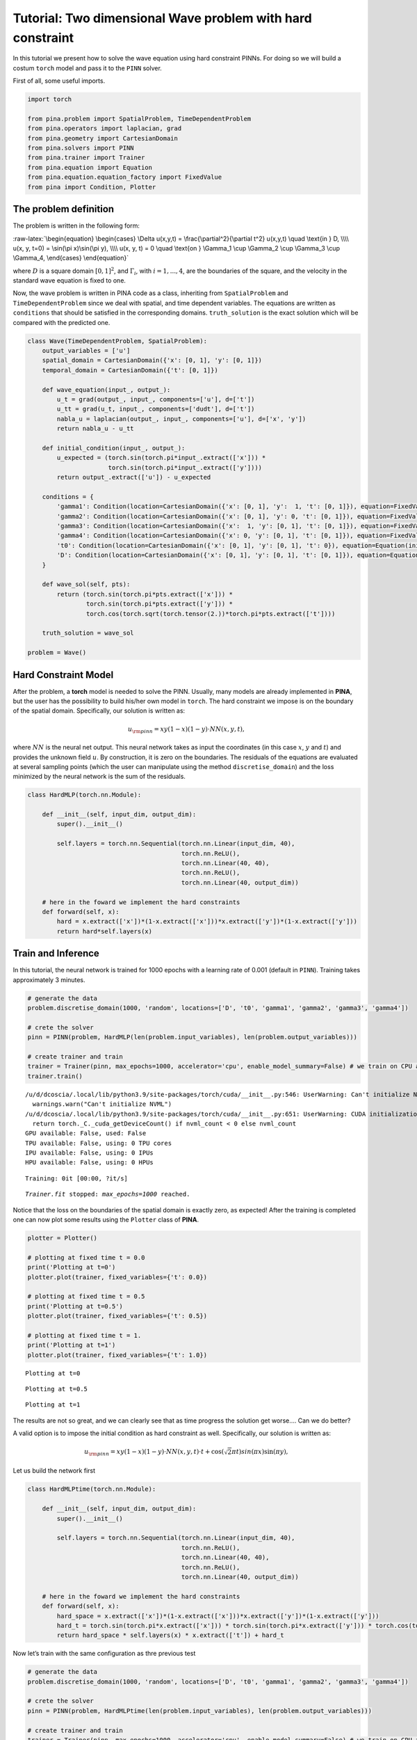 Tutorial: Two dimensional Wave problem with hard constraint
===========================================================

In this tutorial we present how to solve the wave equation using hard
constraint PINNs. For doing so we will build a costum ``torch`` model
and pass it to the ``PINN`` solver.

First of all, some useful imports.

.. code:: ipython3

    import torch
    
    from pina.problem import SpatialProblem, TimeDependentProblem
    from pina.operators import laplacian, grad
    from pina.geometry import CartesianDomain
    from pina.solvers import PINN
    from pina.trainer import Trainer
    from pina.equation import Equation
    from pina.equation.equation_factory import FixedValue
    from pina import Condition, Plotter

The problem definition
----------------------

The problem is written in the following form:

:raw-latex:`\begin{equation}
\begin{cases}
\Delta u(x,y,t) = \frac{\partial^2}{\partial t^2} u(x,y,t) \quad \text{in } D, \\\\
u(x, y, t=0) = \sin(\pi x)\sin(\pi y), \\\\
u(x, y, t) = 0 \quad \text{on } \Gamma_1 \cup \Gamma_2 \cup \Gamma_3 \cup \Gamma_4,
\end{cases}
\end{equation}`

where :math:`D` is a square domain :math:`[0,1]^2`, and
:math:`\Gamma_i`, with :math:`i=1,...,4`, are the boundaries of the
square, and the velocity in the standard wave equation is fixed to one.

Now, the wave problem is written in PINA code as a class, inheriting
from ``SpatialProblem`` and ``TimeDependentProblem`` since we deal with
spatial, and time dependent variables. The equations are written as
``conditions`` that should be satisfied in the corresponding domains.
``truth_solution`` is the exact solution which will be compared with the
predicted one.

.. code:: ipython3

    class Wave(TimeDependentProblem, SpatialProblem):
        output_variables = ['u']
        spatial_domain = CartesianDomain({'x': [0, 1], 'y': [0, 1]})
        temporal_domain = CartesianDomain({'t': [0, 1]})
    
        def wave_equation(input_, output_):
            u_t = grad(output_, input_, components=['u'], d=['t'])
            u_tt = grad(u_t, input_, components=['dudt'], d=['t'])
            nabla_u = laplacian(output_, input_, components=['u'], d=['x', 'y'])
            return nabla_u - u_tt
    
        def initial_condition(input_, output_):
            u_expected = (torch.sin(torch.pi*input_.extract(['x'])) *
                          torch.sin(torch.pi*input_.extract(['y'])))
            return output_.extract(['u']) - u_expected
    
        conditions = {
            'gamma1': Condition(location=CartesianDomain({'x': [0, 1], 'y':  1, 't': [0, 1]}), equation=FixedValue(0.)),
            'gamma2': Condition(location=CartesianDomain({'x': [0, 1], 'y': 0, 't': [0, 1]}), equation=FixedValue(0.)),
            'gamma3': Condition(location=CartesianDomain({'x':  1, 'y': [0, 1], 't': [0, 1]}), equation=FixedValue(0.)),
            'gamma4': Condition(location=CartesianDomain({'x': 0, 'y': [0, 1], 't': [0, 1]}), equation=FixedValue(0.)),
            't0': Condition(location=CartesianDomain({'x': [0, 1], 'y': [0, 1], 't': 0}), equation=Equation(initial_condition)),
            'D': Condition(location=CartesianDomain({'x': [0, 1], 'y': [0, 1], 't': [0, 1]}), equation=Equation(wave_equation)),
        }
    
        def wave_sol(self, pts):
            return (torch.sin(torch.pi*pts.extract(['x'])) *
                    torch.sin(torch.pi*pts.extract(['y'])) *
                    torch.cos(torch.sqrt(torch.tensor(2.))*torch.pi*pts.extract(['t'])))
    
        truth_solution = wave_sol
    
    problem = Wave()

Hard Constraint Model
---------------------

After the problem, a **torch** model is needed to solve the PINN.
Usually, many models are already implemented in **PINA**, but the user
has the possibility to build his/her own model in ``torch``. The hard
constraint we impose is on the boundary of the spatial domain.
Specifically, our solution is written as:

.. math::  u_{\rm{pinn}} = xy(1-x)(1-y)\cdot NN(x, y, t), 

where :math:`NN` is the neural net output. This neural network takes as
input the coordinates (in this case :math:`x`, :math:`y` and :math:`t`)
and provides the unknown field :math:`u`. By construction, it is zero on
the boundaries. The residuals of the equations are evaluated at several
sampling points (which the user can manipulate using the method
``discretise_domain``) and the loss minimized by the neural network is
the sum of the residuals.

.. code:: ipython3

    class HardMLP(torch.nn.Module):
    
        def __init__(self, input_dim, output_dim):
            super().__init__()
    
            self.layers = torch.nn.Sequential(torch.nn.Linear(input_dim, 40),
                                              torch.nn.ReLU(),
                                              torch.nn.Linear(40, 40),
                                              torch.nn.ReLU(),
                                              torch.nn.Linear(40, output_dim))
            
        # here in the foward we implement the hard constraints
        def forward(self, x):
            hard = x.extract(['x'])*(1-x.extract(['x']))*x.extract(['y'])*(1-x.extract(['y']))
            return hard*self.layers(x)

Train and Inference
-------------------

In this tutorial, the neural network is trained for 1000 epochs with a
learning rate of 0.001 (default in ``PINN``). Training takes
approximately 3 minutes.

.. code:: ipython3

    # generate the data
    problem.discretise_domain(1000, 'random', locations=['D', 't0', 'gamma1', 'gamma2', 'gamma3', 'gamma4'])
    
    # crete the solver
    pinn = PINN(problem, HardMLP(len(problem.input_variables), len(problem.output_variables)))
    
    # create trainer and train
    trainer = Trainer(pinn, max_epochs=1000, accelerator='cpu', enable_model_summary=False) # we train on CPU and avoid model summary at beginning of training (optional)
    trainer.train()


.. parsed-literal::

    /u/d/dcoscia/.local/lib/python3.9/site-packages/torch/cuda/__init__.py:546: UserWarning: Can't initialize NVML
      warnings.warn("Can't initialize NVML")
    /u/d/dcoscia/.local/lib/python3.9/site-packages/torch/cuda/__init__.py:651: UserWarning: CUDA initialization: CUDA unknown error - this may be due to an incorrectly set up environment, e.g. changing env variable CUDA_VISIBLE_DEVICES after program start. Setting the available devices to be zero. (Triggered internally at ../c10/cuda/CUDAFunctions.cpp:109.)
      return torch._C._cuda_getDeviceCount() if nvml_count < 0 else nvml_count
    GPU available: False, used: False
    TPU available: False, using: 0 TPU cores
    IPU available: False, using: 0 IPUs
    HPU available: False, using: 0 HPUs



.. parsed-literal::

    Training: 0it [00:00, ?it/s]


.. parsed-literal::

    `Trainer.fit` stopped: `max_epochs=1000` reached.


Notice that the loss on the boundaries of the spatial domain is exactly
zero, as expected! After the training is completed one can now plot some
results using the ``Plotter`` class of **PINA**.

.. code:: ipython3

    plotter = Plotter()
    
    # plotting at fixed time t = 0.0
    print('Plotting at t=0')
    plotter.plot(trainer, fixed_variables={'t': 0.0})
    
    # plotting at fixed time t = 0.5
    print('Plotting at t=0.5')
    plotter.plot(trainer, fixed_variables={'t': 0.5})
    
    # plotting at fixed time t = 1.
    print('Plotting at t=1')
    plotter.plot(trainer, fixed_variables={'t': 1.0})


.. parsed-literal::

    Plotting at t=0



.. image:: tutorial_files/tutorial_13_1.png


.. parsed-literal::

    Plotting at t=0.5



.. image:: tutorial_files/tutorial_13_3.png


.. parsed-literal::

    Plotting at t=1



.. image:: tutorial_files/tutorial_13_5.png


The results are not so great, and we can clearly see that as time
progress the solution get worse…. Can we do better?

A valid option is to impose the initial condition as hard constraint as
well. Specifically, our solution is written as:

.. math::  u_{\rm{pinn}} = xy(1-x)(1-y)\cdot NN(x, y, t)\cdot t + \cos(\sqrt{2}\pi t)sin(\pi x)\sin(\pi y), 

Let us build the network first

.. code:: ipython3

    class HardMLPtime(torch.nn.Module):
    
        def __init__(self, input_dim, output_dim):
            super().__init__()
    
            self.layers = torch.nn.Sequential(torch.nn.Linear(input_dim, 40),
                                              torch.nn.ReLU(),
                                              torch.nn.Linear(40, 40),
                                              torch.nn.ReLU(),
                                              torch.nn.Linear(40, output_dim))
            
        # here in the foward we implement the hard constraints
        def forward(self, x):
            hard_space = x.extract(['x'])*(1-x.extract(['x']))*x.extract(['y'])*(1-x.extract(['y']))
            hard_t = torch.sin(torch.pi*x.extract(['x'])) * torch.sin(torch.pi*x.extract(['y'])) * torch.cos(torch.sqrt(torch.tensor(2.))*torch.pi*x.extract(['t']))
            return hard_space * self.layers(x) * x.extract(['t']) + hard_t

Now let’s train with the same configuration as thre previous test

.. code:: ipython3

    # generate the data
    problem.discretise_domain(1000, 'random', locations=['D', 't0', 'gamma1', 'gamma2', 'gamma3', 'gamma4'])
    
    # crete the solver
    pinn = PINN(problem, HardMLPtime(len(problem.input_variables), len(problem.output_variables)))
    
    # create trainer and train
    trainer = Trainer(pinn, max_epochs=1000, accelerator='cpu', enable_model_summary=False) # we train on CPU and avoid model summary at beginning of training (optional)
    trainer.train()


.. parsed-literal::

    GPU available: False, used: False
    TPU available: False, using: 0 TPU cores
    IPU available: False, using: 0 IPUs
    HPU available: False, using: 0 HPUs



.. parsed-literal::

    Training: 0it [00:00, ?it/s]


.. parsed-literal::

    `Trainer.fit` stopped: `max_epochs=1000` reached.


We can clearly see that the loss is way lower now. Let’s plot the
results

.. code:: ipython3

    plotter = Plotter()
    
    # plotting at fixed time t = 0.0
    print('Plotting at t=0')
    plotter.plot(trainer, fixed_variables={'t': 0.0})
    
    # plotting at fixed time t = 0.5
    print('Plotting at t=0.5')
    plotter.plot(trainer, fixed_variables={'t': 0.5})
    
    # plotting at fixed time t = 1.
    print('Plotting at t=1')
    plotter.plot(trainer, fixed_variables={'t': 1.0})


.. parsed-literal::

    Plotting at t=0



.. image:: tutorial_files/tutorial_19_1.png


.. parsed-literal::

    Plotting at t=0.5



.. image:: tutorial_files/tutorial_19_3.png


.. parsed-literal::

    Plotting at t=1



.. image:: tutorial_files/tutorial_19_5.png


We can see now that the results are way better! This is due to the fact
that previously the network was not learning correctly the initial
conditon, leading to a poor solution when the time evolved. By imposing
the initial condition the network is able to correctly solve the
problem.

What’s next?
------------

Nice you have completed the two dimensional Wave tutorial of **PINA**!
There are multiple directions you can go now:

1. Train the network for longer or with different layer sizes and assert
   the finaly accuracy

2. Propose new types of hard constraints in time, e.g. 

   .. math::  u_{\rm{pinn}} = xy(1-x)(1-y)\cdot NN(x, y, t)(1-\exp(-t)) + \cos(\sqrt{2}\pi t)sin(\pi x)\sin(\pi y), 

3. Exploit extrafeature training for model 1 and 2

4. Many more…
